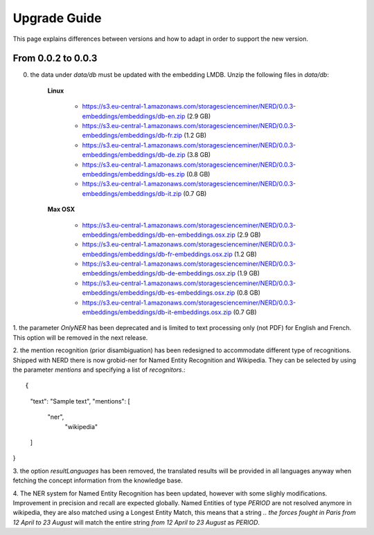 .. topic:: Guide on how to upgrade between nerd versions

Upgrade Guide
=============
This page explains differences between versions and how to adapt in order to support the new version. 


From 0.0.2 to 0.0.3
*******************

0. the data under `data/db` must be updated with the embedding LMDB. Unzip the following files in `data/db`:  

    **Linux**

        - https://s3.eu-central-1.amazonaws.com/storagescienceminer/NERD/0.0.3-embeddings/embeddings/db-en.zip (2.9 GB)

        - https://s3.eu-central-1.amazonaws.com/storagescienceminer/NERD/0.0.3-embeddings/embeddings/db-fr.zip (1.2 GB)

        - https://s3.eu-central-1.amazonaws.com/storagescienceminer/NERD/0.0.3-embeddings/embeddings/db-de.zip (3.8 GB)

        - https://s3.eu-central-1.amazonaws.com/storagescienceminer/NERD/0.0.3-embeddings/embeddings/db-es.zip (0.8 GB)

        - https://s3.eu-central-1.amazonaws.com/storagescienceminer/NERD/0.0.3-embeddings/embeddings/db-it.zip (0.7 GB)

    **Max OSX**

        - https://s3.eu-central-1.amazonaws.com/storagescienceminer/NERD/0.0.3-embeddings/embeddings/db-en-embeddings.osx.zip (2.9 GB)

        - https://s3.eu-central-1.amazonaws.com/storagescienceminer/NERD/0.0.3-embeddings/embeddings/db-fr-embeddings.osx.zip (1.2 GB)

        - https://s3.eu-central-1.amazonaws.com/storagescienceminer/NERD/0.0.3-embeddings/embeddings/db-de-embeddings.osx.zip (1.9 GB)

        - https://s3.eu-central-1.amazonaws.com/storagescienceminer/NERD/0.0.3-embeddings/embeddings/db-es-embeddings.osx.zip (0.8 GB)

        - https://s3.eu-central-1.amazonaws.com/storagescienceminer/NERD/0.0.3-embeddings/embeddings/db-it-embeddings.osx.zip (0.7 GB)


1. the parameter `OnlyNER` has been deprecated and is limited to text processing only (not PDF) for English and French.
This option will be removed in the next release.


2. the mention recognition (prior disambiguation) has been redesigned to accommodate different type of recognitions. Shipped with NERD there is now grobid-ner for Named Entity Recognition and Wikipedia.
They can be selected by using the parameter `mentions` and specifying a list of `recognitors`.::

{
  "text": "Sample text",
  "mentions": [
    "ner",
      "wikipedia"
  ]
}


3. the option `resultLanguages` has been removed, the translated results will be provided in all languages anyway
when fetching the concept information from the knowledge base.


4. The NER system for Named Entity Recognition has been updated, however with some slighly modifications. Improvement in precision and recall are expected globally.
Named Entities of type `PERIOD` are not resolved anymore in wikipedia, they are also matched using a Longest Entity Match, this means that a string `.. the forces fought in Paris from 12 April to 23 August` will match the entire string `from 12 April to 23 August` as `PERIOD`.

